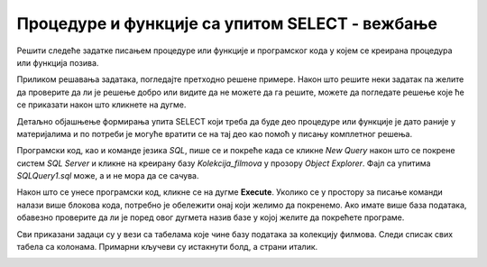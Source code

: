 Процедуре и функције са упитом SELECT - вежбање
===============================================

Решити следеће задатке писањем процедуре или функције и програмског кода у којем се креирана процедура или функција позива. 

Приликом решавања задатака, погледајте претходно решене примере. Након што решите неки задатак па желите да проверите да ли је решење добро или видите да не можете да га решите, можете да погледате решење које ће се приказати након што кликнете на дугме. 

Детаљно објашњење формирања упита SELECT који треба да буде део процедуре или функције је дато раније у материјалима и по потреби је могуће вратити се на тај део као помоћ у писању комплетног решења. 

Програмски код, као и команде језика *SQL*, пише се и покреће када се кликне *New Query* након што се покрене систем *SQL Server* и кликне на креирану базу *Kolekcija_filmova* у прозору *Object Explorer*. Фајл са упитима *SQLQuery1.sql* може, а и не мора да се сачува.

Након што се унесе програмски код, кликне се на дугме **Execute**. Уколико се у простору за писање команди налази више блокова кода, потребно је обележити онај који желимо да покренемо. Ако имате више база података, обавезно проверите да ли је поред овог дугмета назив базе у којој желите да покрећете програме.  

.. image:: ../../_images/slika_541a.jpg
    :width: 600
    :align: center

Сви приказани задаци су у вези са табелама које чине базу података за колекцију филмова. Следи списак свих табела са колонама. Примарни кључеви су истакнути болд, а страни италик. 

.. image:: ../../_images/slika_541b.jpg
    :width: 600
    :align: center

.. questionnote::

    1. Приказати годину када је снимљен филм са датим називом.

.. reveal:: pitanje_541a
    :showtitle: Прикажи решење
    :hidetitle: Сакриј решење

    Процедура. 

    ::

        CREATE FUNCTION godina (@naziv_filma VARCHAR(100))
        RETURNS INT
        AS
        BEGIN
        DECLARE @god INT;
        SELECT @god = god FROM filmovi
        WHERE naziv=@naziv_filma;
        RETURN @god;
        END

    Позив процедуре. 

    ::

        PRINT dbo.godina('Indiana Jones')

.. questionnote::

    2. Приказати називе свих филмова који спадају у дати жанр. 

.. reveal:: pitanje_541b
    :showtitle: Прикажи решење
    :hidetitle: Сакриј решење

    Процедура. 

    ::

        CREATE PROCEDURE filmovi_zanra @naziv_zanra VARCHAR(20)
        AS
        SELECT filmovi.naziv 
        FROM filmovi JOIN zanrovi ON (filmovi.id_zanra=zanrovi.id_zanra)
        WHERE zanrovi.naziv=@naziv_zanra;

    Позив процедуре. 

    ::

        EXEC filmovi_zanra @naziv_zanra='fantastika'

.. questionnote::

    3. Приказати називе филмова у којима глуми дати глумац. Списак уредити по називу филма. 

.. reveal:: pitanje_541c
    :showtitle: Прикажи решење
    :hidetitle: Сакриј решење

    Процедура. 

    ::

        CREATE PROCEDURE filmovi_glumca @ime VARCHAR(50)
        AS
        SELECT  naziv 
        FROM filmovi JOIN lista_glumaca 
        ON (lista_glumaca.id_filma=filmovi.id_filma)
        JOIN glumci ON (lista_glumaca.id_glumca=glumci.id_glumca) 
        WHERE ime=@ime ORDER BY naziv;

    Позив процедуре. 

    ::

        EXEC filmovi_glumca @ime='Harrison Ford'

.. questionnote::

    4. Приказати број филмова у којима глуми дати глумац.


.. reveal:: pitanje_541d
    :showtitle: Прикажи решење
    :hidetitle: Сакриј решење

    Процедура. 

    ::

        CREATE FUNCTION broj_filmova_glumca (@ime VARCHAR(50))
        RETURNS INT
        AS
        BEGIN
            DECLARE @broj INT;
            SELECT @broj = COUNT(naziv) 
            FROM filmovi JOIN lista_glumaca 
            ON (lista_glumaca.id_filma=filmovi.id_filma)
            JOIN glumci ON (lista_glumaca.id_glumca=glumci.id_glumca) 
            WHERE ime=@ime;
            RETURN @broj;
        END

    Позив процедуре. 

    ::

        PRINT dbo.broj_filmova_glumca('Harrison Ford')

.. questionnote::

    5. Приказати за сваког глумца број филмова у којима глуми.

.. reveal:: pitanje_541e
    :showtitle: Прикажи решење
    :hidetitle: Сакриј решење

    Функција која враћа табелу. 

    ::

        CREATE FUNCTION broj_filmova_svakog_glumca()
        RETURNS TABLE
        AS
        RETURN SELECT ime, COUNT(id_filma) broj_filmova
        FROM lista_glumaca JOIN glumci 
        ON (lista_glumaca.id_glumca=glumci.id_glumca) 
        GROUP BY ime;

    Позив функције. 

    ::
        
        SELECT * FROM  broj_filmova_svakog_glumca()



.. questionnote::

    6. Приказати само глумце који глуме у више филмова које имамо у колекцији.

.. reveal:: pitanje_541f
    :showtitle: Прикажи решење
    :hidetitle: Сакриј решење

    Већ смо за претходни задатак креирали функцију коју можемо да позовемо тако да се прикажу само глумци који глуме у више филмова које имамо у колекцији. 

    ::

        SELECT * FROM  broj_filmova_svakog_glumca()
        WHERE broj_filmova>1

.. questionnote::

    7. Приказати за сваког глумца називе филмова у којима је глумио. 


.. reveal:: pitanje_541g
    :showtitle: Прикажи решење
    :hidetitle: Сакриј решење

    Процедура. 

    ::

        CREATE PROCEDURE svi_glumci_filmovi
        AS
        DECLARE kursor_glumci CURSOR FOR
        SELECT id_glumca, ime
        FROM glumci;
        DECLARE @id_glumca INT;
        DECLARE @ime VARCHAR(50);

        OPEN kursor_glumci;
        FETCH NEXT FROM kursor_glumci
        INTO @id_glumca, @ime;

        WHILE @@FETCH_STATUS=0
            BEGIN
            PRINT 'GLUMAC: '+@ime;

            DECLARE kursor_filmovi CURSOR FOR
            SELECT naziv FROM lista_glumaca JOIN
            filmovi ON (lista_glumaca.id_filma=filmovi.id_filma)
            WHERE id_glumca=@id_glumca;
            DECLARE @naziv VARCHAR(100);

            OPEN kursor_filmovi;
            FETCH NEXT FROM kursor_filmovi INTO @naziv;
            WHILE @@FETCH_STATUS=0
            BEGIN
                PRINT ' '+@naziv;
                FETCH NEXT FROM kursor_filmovi INTO @naziv;
            END;
            CLOSE kursor_filmovi;
            DEALLOCATE kursor_filmovi;

            FETCH NEXT FROM kursor_glumci
            INTO @id_glumca, @ime;
        END

        CLOSE kursor_glumci;
        DEALLOCATE kursor_glumci;

    Позив процедуре. 
    
    ::

        EXEC svi_glumci_filmovi

.. questionnote::

    8. Приказати различите жанрове у којима је глумио дати глумац. 

.. reveal:: pitanje_541h
    :showtitle: Прикажи решење
    :hidetitle: Сакриј решење

    Процедура. 

    ::

        CREATE FUNCTION broj_zanrova_glumca (@ime VARCHAR(50))
        RETURNS INT
        AS
        BEGIN
            DECLARE @broj INT;
            SELECT @broj = COUNT(DISTINCT id_zanra) 
            FROM filmovi JOIN lista_glumaca 
            ON (lista_glumaca.id_filma=filmovi.id_filma)
            JOIN glumci ON (lista_glumaca.id_glumca=glumci.id_glumca) 
            WHERE ime=@ime;
            RETURN @broj;
        END

    Позив процедуре. 

    ::

        PRINT dbo.broj_zanrova_glumca('Harrison Ford')

.. questionnote::

    9. Приказати глумце који су глумили у бар једном филму заједно са датим глумцем. 

.. reveal:: pitanje_541i
    :showtitle: Прикажи решење
    :hidetitle: Сакриј решење

    Процедура. 

    ::

        CREATE PROCEDURE glume_u_istim_filmovima @ime VARCHAR(50)
        AS
        SELECT  DISTINCT ime 
        FROM lista_glumaca JOIN glumci 
        ON (lista_glumaca.id_glumca=glumci.id_glumca) 
        WHERE id_filma IN (SELECT id_filma 
            FROM lista_glumaca JOIN glumci 
            ON (lista_glumaca.id_glumca=glumci.id_glumca) 
            WHERE ime=@ime
        )
        AND ime!=@ime;

        Позив процедуре. 

    ::

        EXEC glume_u_istim_filmovima @ime='Harrison Ford'

